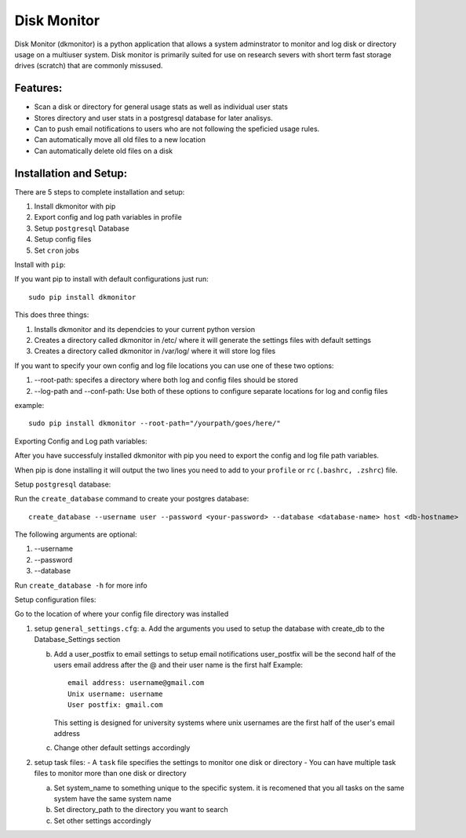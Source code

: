 ************
Disk Monitor
************

Disk Monitor (dkmonitor) is a python application that allows a system adminstrator to monitor and log disk or directory usage on a multiuser system.
Disk monitor is primarily suited for use on research severs with short term fast storage drives (scratch) that are commonly missused.

Features:
=========
- Scan a disk or directory for general usage stats as well as individual user stats
- Stores directory and user stats in a postgresql database for later analisys.
- Can to push email notifications to users who are not following the speficied usage rules.
- Can automatically move all old files to a new location
- Can automatically delete old files on a disk

Installation and Setup:
=======================

There are 5 steps to complete installation and setup:

1. Install dkmonitor with pip
2. Export config and log path variables in profile
3. Setup ``postgresql`` Database
4. Setup config files
5. Set ``cron`` jobs

Install with ``pip``:

If you want pip to install with default configurations just run: ::

    sudo pip install dkmonitor

This does three things:

1. Installs dkmonitor and its dependcies to your current python version
2. Creates a directory called dkmonitor in /etc/ where it will generate the settings files with default settings
3. Creates a directory called dkmonitor in /var/log/ where it will store log files

If you want to specify your own config and log file locations you can use one of these two options:

1. --root-path: specifes a directory where both log and config files should be stored
2. --log-path and --conf-path: Use both of these options to configure separate locations for log and config files

example: ::
    
    sudo pip install dkmonitor --root-path="/yourpath/goes/here/"


Exporting Config and Log path variables:

After you have successfuly installed dkmonitor with pip you need to export the config and log file path variables.

When pip is done installing it will output the two lines you need to add to your ``profile`` or ``rc`` (``.bashrc, .zshrc``) file.

Setup ``postgresql`` database:

Run the ``create_database`` command to create your postgres database: ::
    
    create_database --username user --password <your-password> --database <database-name> host <db-hostname>

The following arguments are optional:

1. --username
2. --password
3. --database

Run ``create_database -h`` for more info

Setup configuration files:

Go to the location of where your config file directory was installed

1. setup ``general_settings.cfg``:
   a. Add the arguments you used to setup the database with create_db to the Database_Settings section

   b. Add a user_postfix to email settings to setup email notifications
      user_postfix will be the second half of the users email address after the @ and their user name is the first half
      Example: ::

           email address: username@gmail.com
           Unix username: username
           User postfix: gmail.com

      This setting is designed for university systems where unix usernames are the first half of the user's email address

   c. Change other default settings accordingly

2. setup task files:
   - A ``task`` file specifies the settings to monitor one disk or directory
   - You can have multiple task files to monitor more than one disk or directory
   
   a. Set system_name to something unique to the specific system.
      it is recomened that you all tasks on the same system have the same system name
   
   b. Set directory_path to the directory you want to search
   c. Set other settings accordingly


   
   







